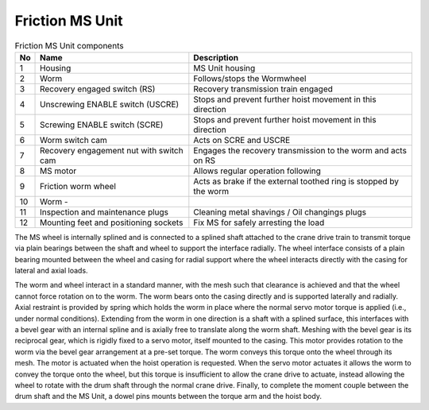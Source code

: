 ===================
Friction MS Unit
===================


.. figure:: /_img/ms-unit/Friction.jpg
   :figwidth: 100 %
   :class: instructionimg  

.. list-table:: Friction MS Unit components
    
    * - **No**          
      - **Name**                                       
      - **Description**     
    * - 1           
      - Housing
      - MS Unit housing
    * - 2           
      - Worm
      - Follows/stops the Wormwheel
    * - 3           
      - Recovery engaged switch (RS)               
      - Recovery transmission train engaged       
    * - 4           
      - Unscrewing ENABLE switch (USCRE)           
      - Stops and prevent further hoist movement in this direction        
    * - 5           
      - Screwing ENABLE switch (SCRE)              
      - Stops and prevent further hoist movement in this direction       
    * - 6           
      - Worm switch cam                            
      - Acts on SCRE and USCRE     
    * - 7           
      - Recovery engagement nut with switch cam    
      - Engages the recovery transmission to the worm and acts on RS     
    * - 8           
      - MS motor                                   
      - Allows regular operation following    
    * - 9           
      - Friction worm wheel                        
      - Acts as brake if the external toothed ring is stopped by the worm 
    * - 10          
      - Worm                                       -   
      - 
    * - 11          
      - Inspection and maintenance plugs           
      - Cleaning metal shavings / Oil changings plugs
    * - 12          
      - Mounting feet and positioning sockets      
      - Fix MS for safely arresting the load


The MS wheel is internally splined and is connected to a splined shaft attached to the crane drive train to transmit torque via plain bearings 
between the shaft and wheel to support the interface radially. 
The wheel interface consists of a plain bearing mounted between the wheel and casing for radial support where the wheel interacts directly 
with the casing for lateral and axial loads. 

The worm and wheel interact in a standard manner, with the mesh such that clearance is achieved and that the wheel cannot force rotation on to the worm. 
The worm bears onto the casing directly and is supported laterally and radially. 
Axial restraint is provided by spring which holds the worm in place where the normal servo motor torque is applied (i.e., under normal conditions). 
Extending from the worm in one direction is a shaft with a splined surface, this interfaces with a bevel gear with an internal spline and is axially free to translate 
along the worm shaft. Meshing with the bevel gear is its reciprocal gear, which is rigidly fixed to a servo motor, itself mounted to the casing. 
This motor provides rotation to the worm via the bevel gear arrangement at a pre-set torque. The worm conveys this torque onto the wheel through its mesh. 
The motor is actuated when the hoist operation is requested. When the servo motor actuates it allows the worm to convey the torque onto the wheel,
but this torque is insufficient to allow the crane drive to actuate, instead allowing the wheel to rotate with the drum shaft through the normal crane drive. 
Finally, to complete the moment couple between the drum shaft and the MS Unit, a dowel pins mounts between the torque arm and the hoist body.
